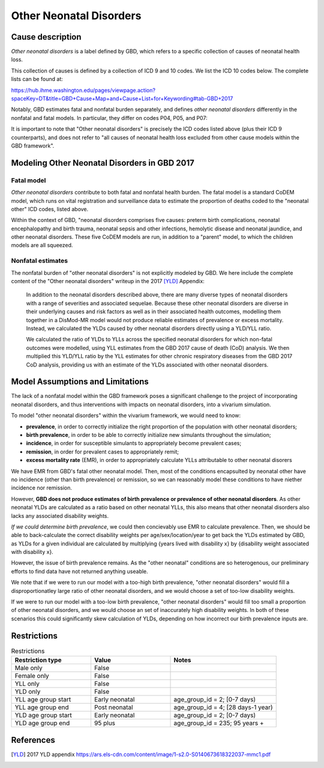 .. _2017_cause_neonatal_other:

========================
Other Neonatal Disorders
========================

Cause description
-----------------

*Other neonatal disorders* is a label defined by GBD, which refers to a
specific collection of causes of neonatal health loss.

This collection of causes is defined by a collection of ICD 9 and 10 codes. We 
list the ICD 10 codes below. The complete lists can be found at:

https://hub.ihme.washington.edu/pages/viewpage.action?spaceKey=DT&title=GBD+Cause+Map+and+Cause+List+for+Keywording#tab-GBD+2017

Notably, GBD estimates fatal and nonfatal burden separately, and defines 
*other neonatal disorders* differently in the nonfatal and fatal models. In 
particular, they differ on codes P04, P05, and P07:

.. csv-table:: ICD Codes
	:file: ICD_codes.csv
	:widths: 1, 10, 20, 1, 1
	:header-rows: 1


It is important to note that "Other neonatal disorders" is precisely the ICD
codes listed above (plus their ICD 9 counterparts), and does not refer to "all 
causes of neonatal health loss excluded from other cause models within the GBD 
framework".


Modeling Other Neonatal Disorders in GBD 2017
---------------------------------------------

Fatal model
+++++++++++
*Other neonatal disorders* contribute to both fatal and nonfatal health burden. 
The fatal model is a standard CoDEM model, which runs on vital registration and 
surveillance data to estimate the proportion of deaths coded to the "neonatal 
other" ICD codes, listed above.

Within the context of GBD, "neonatal disorders comprises five causes: preterm 
birth complications, neonatal encephalopathy and birth trauma, neonatal sepsis 
and other infections, hemolytic disease and neonatal jaundice, and other 
neonatal disorders. These five CoDEM models are run, in addition to a "parent" 
model, to which the children models are all squeezed.

Nonfatal estimates
++++++++++++++++++
The nonfatal burden of "other neonatal disorders" is not explicitly modeled by 
GBD. We here include the complete content of the "Other neonatal disorders" 
writeup in the 2017 [YLD]_ Appendix:

	In addition to the neonatal disorders described above, there are many diverse
	types of neonatal disorders with a range of severities and associated sequelae.
	Because these other neonatal disorders are diverse in their underlying causes
	and risk factors as well as in their associated health outcomes, modelling them
	together in a DisMod-MR model would not produce reliable estimates of prevalence
	or excess mortality. Instead, we calculated the YLDs caused by other neonatal
	disorders directly using a YLD/YLL ratio.

	We calculated the ratio of YLDs to YLLs across the specified neonatal disorders
	for which non-fatal outcomes were modelled, using YLL estimates from the GBD
	2017 cause of death (CoD) analysis. We then multiplied this YLD/YLL ratio by the
	YLL estimates for other chronic respiratory diseases from the GBD 2017 CoD
	analysis, providing us with an estimate of the YLDs associated with other
	neonatal disorders.

Model Assumptions and Limitations
---------------------------------

.. todo::
	Finalize this section once we've come to conclusion on a modeling strategy

The lack of a nonfatal model within the GBD framework poses a significant 
challenge to the project of incorporating neonatal disorders, and thus 
interventions with impacts on neonatal disorders, into a vivarium simulation.

To model "other neonatal disorders" within the vivarium framework, we would need 
to know:


* **prevalence**, in order to correctly initialize the right proportion of the population with other neonatal disorders;

* **birth prevalence**, in order to be able to correctly initialize new simulants throughout the simulation;

* **incidence**, in order for susceptible simulants to appropriately become prevalent cases;

* **remission**, in order for prevalent cases to appropriately remit;

* **excess mortality rate** (EMR), in order to appropriately calculate YLLs attributable to other neonatal disorers

We have EMR from GBD's fatal other neonatal model. Then, most of the conditions 
encapsulted by neonatal other have no incidence (other than birth prevalence) or 
remission, so we can reasonably model these conditions to have niether incidence 
nor remission.

However, **GBD does not produce estimates of birth prevalence or prevalence of 
other neonatal disorders**. As other neonatal YLDs are calculated as a ratio 
based on other neonatal YLLs, this also means that other neonatal disorders 
also lacks any associated disability weights.

*If we could determine birth prevalence*, we could then concievably use EMR to 
calculate prevalence. Then, we should be able to back-calculate the correct 
disability weights per age/sex/location/year to get back the YLDs estimated by 
GBD, as YLDs for a given individual are calculated by multiplying {years lived 
with disability x} by {disability weight associated with disability x}.

However, the issue of birth prevalence remains. As the "other neonatal" 
conditions are so heterogenous, our preliminary efforts to find data have not 
returned anything useable.

We note that if we were to run our model with a too-high birth prevalence, 
"other neonatal disorders" would fill a disproportionatley large ratio of other 
neonatal disorders, and we would choose a set of too-low disability weights.

If we were to run our model with a too-low birth prevalence, "other neonatal 
disorders" would fill too small a proportion of other neonatal disorders, and 
we would choose an set of inaccurately high disability weights. In both of these 
scenarios this could significantly skew calculation of YLDs, depending on how 
incorrect our birth prevalence inputs are.

.. todo::
	Include Lu's calculation of % of avoidable burden that is attributed to 
	other neonatal


.. todo::
   Describe cause model

Restrictions
------------

.. list-table:: Restrictions
	:widths: 15 15 20
	:header-rows: 1

	* - Restriction type
	  - Value
	  - Notes
	* - Male only
	  - False
	  -
	* - Female only
	  - False
	  -
	* - YLL only
	  - False
	  -
	* - YLD only
	  - False
	  -
	* - YLL age group start
	  - Early neonatal
	  - age_group_id = 2; [0-7 days)
	* - YLL age group end
	  - Post neonatal
	  - age_group_id = 4; [28 days-1 year)
	* - YLD age group start
	  - Early neonatal
	  - age_group_id = 2; [0-7 days)
	* - YLD age group end
	  - 95 plus
	  - age_group_id = 235; 95 years +

References
----------
..	[YLD] 2017 YLD appendix
	https://ars.els-cdn.com/content/image/1-s2.0-S0140673618322037-mmc1.pdf

